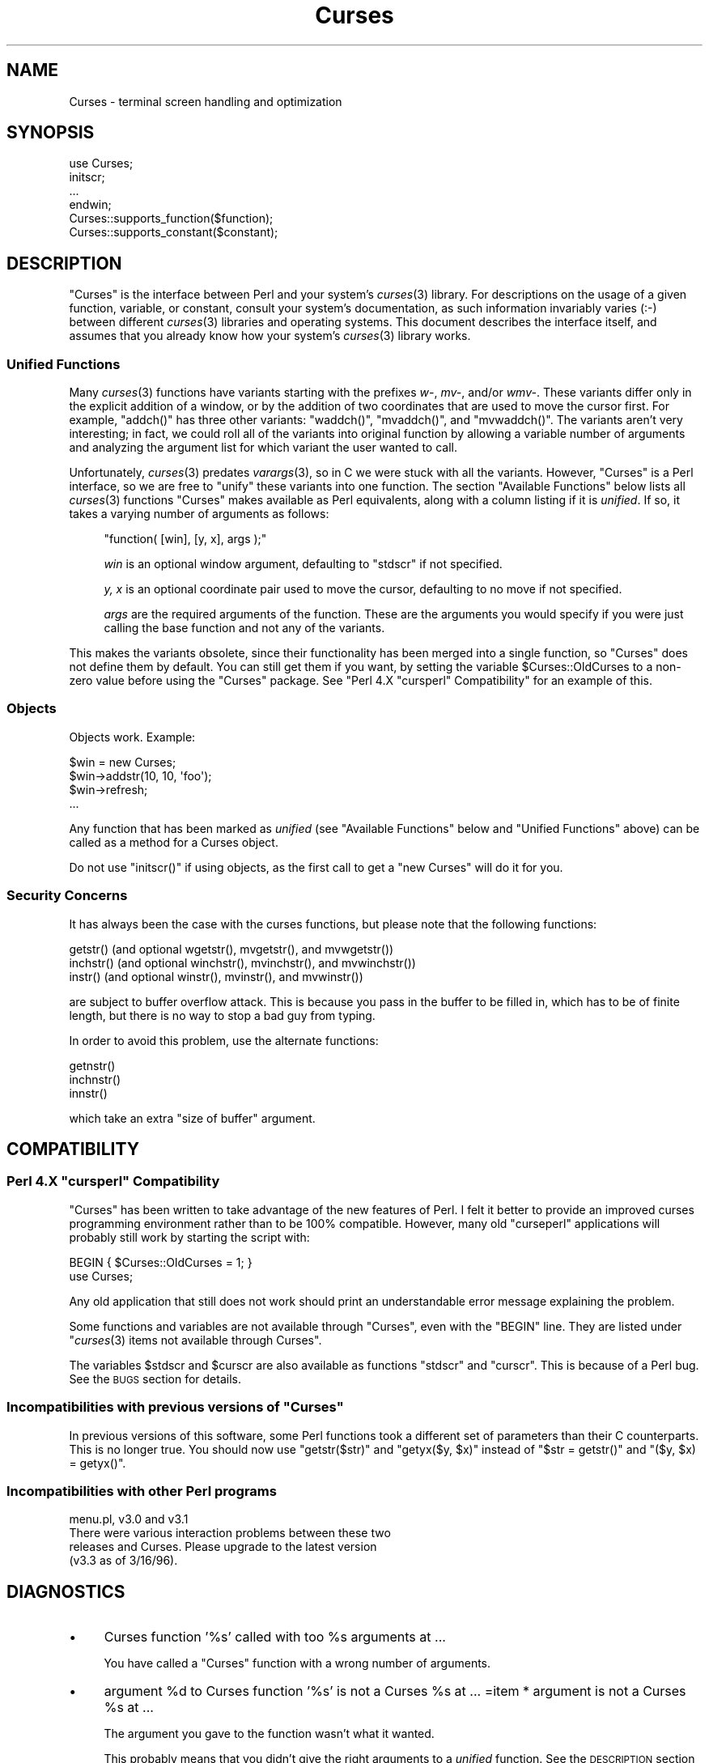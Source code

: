 .\" Automatically generated by Pod::Man 2.22 (Pod::Simple 3.07)
.\"
.\" Standard preamble:
.\" ========================================================================
.de Sp \" Vertical space (when we can't use .PP)
.if t .sp .5v
.if n .sp
..
.de Vb \" Begin verbatim text
.ft CW
.nf
.ne \\$1
..
.de Ve \" End verbatim text
.ft R
.fi
..
.\" Set up some character translations and predefined strings.  \*(-- will
.\" give an unbreakable dash, \*(PI will give pi, \*(L" will give a left
.\" double quote, and \*(R" will give a right double quote.  \*(C+ will
.\" give a nicer C++.  Capital omega is used to do unbreakable dashes and
.\" therefore won't be available.  \*(C` and \*(C' expand to `' in nroff,
.\" nothing in troff, for use with C<>.
.tr \(*W-
.ds C+ C\v'-.1v'\h'-1p'\s-2+\h'-1p'+\s0\v'.1v'\h'-1p'
.ie n \{\
.    ds -- \(*W-
.    ds PI pi
.    if (\n(.H=4u)&(1m=24u) .ds -- \(*W\h'-12u'\(*W\h'-12u'-\" diablo 10 pitch
.    if (\n(.H=4u)&(1m=20u) .ds -- \(*W\h'-12u'\(*W\h'-8u'-\"  diablo 12 pitch
.    ds L" ""
.    ds R" ""
.    ds C` ""
.    ds C' ""
'br\}
.el\{\
.    ds -- \|\(em\|
.    ds PI \(*p
.    ds L" ``
.    ds R" ''
'br\}
.\"
.\" Escape single quotes in literal strings from groff's Unicode transform.
.ie \n(.g .ds Aq \(aq
.el       .ds Aq '
.\"
.\" If the F register is turned on, we'll generate index entries on stderr for
.\" titles (.TH), headers (.SH), subsections (.SS), items (.Ip), and index
.\" entries marked with X<> in POD.  Of course, you'll have to process the
.\" output yourself in some meaningful fashion.
.ie \nF \{\
.    de IX
.    tm Index:\\$1\t\\n%\t"\\$2"
..
.    nr % 0
.    rr F
.\}
.el \{\
.    de IX
..
.\}
.\"
.\" Accent mark definitions (@(#)ms.acc 1.5 88/02/08 SMI; from UCB 4.2).
.\" Fear.  Run.  Save yourself.  No user-serviceable parts.
.    \" fudge factors for nroff and troff
.if n \{\
.    ds #H 0
.    ds #V .8m
.    ds #F .3m
.    ds #[ \f1
.    ds #] \fP
.\}
.if t \{\
.    ds #H ((1u-(\\\\n(.fu%2u))*.13m)
.    ds #V .6m
.    ds #F 0
.    ds #[ \&
.    ds #] \&
.\}
.    \" simple accents for nroff and troff
.if n \{\
.    ds ' \&
.    ds ` \&
.    ds ^ \&
.    ds , \&
.    ds ~ ~
.    ds /
.\}
.if t \{\
.    ds ' \\k:\h'-(\\n(.wu*8/10-\*(#H)'\'\h"|\\n:u"
.    ds ` \\k:\h'-(\\n(.wu*8/10-\*(#H)'\`\h'|\\n:u'
.    ds ^ \\k:\h'-(\\n(.wu*10/11-\*(#H)'^\h'|\\n:u'
.    ds , \\k:\h'-(\\n(.wu*8/10)',\h'|\\n:u'
.    ds ~ \\k:\h'-(\\n(.wu-\*(#H-.1m)'~\h'|\\n:u'
.    ds / \\k:\h'-(\\n(.wu*8/10-\*(#H)'\z\(sl\h'|\\n:u'
.\}
.    \" troff and (daisy-wheel) nroff accents
.ds : \\k:\h'-(\\n(.wu*8/10-\*(#H+.1m+\*(#F)'\v'-\*(#V'\z.\h'.2m+\*(#F'.\h'|\\n:u'\v'\*(#V'
.ds 8 \h'\*(#H'\(*b\h'-\*(#H'
.ds o \\k:\h'-(\\n(.wu+\w'\(de'u-\*(#H)/2u'\v'-.3n'\*(#[\z\(de\v'.3n'\h'|\\n:u'\*(#]
.ds d- \h'\*(#H'\(pd\h'-\w'~'u'\v'-.25m'\f2\(hy\fP\v'.25m'\h'-\*(#H'
.ds D- D\\k:\h'-\w'D'u'\v'-.11m'\z\(hy\v'.11m'\h'|\\n:u'
.ds th \*(#[\v'.3m'\s+1I\s-1\v'-.3m'\h'-(\w'I'u*2/3)'\s-1o\s+1\*(#]
.ds Th \*(#[\s+2I\s-2\h'-\w'I'u*3/5'\v'-.3m'o\v'.3m'\*(#]
.ds ae a\h'-(\w'a'u*4/10)'e
.ds Ae A\h'-(\w'A'u*4/10)'E
.    \" corrections for vroff
.if v .ds ~ \\k:\h'-(\\n(.wu*9/10-\*(#H)'\s-2\u~\d\s+2\h'|\\n:u'
.if v .ds ^ \\k:\h'-(\\n(.wu*10/11-\*(#H)'\v'-.4m'^\v'.4m'\h'|\\n:u'
.    \" for low resolution devices (crt and lpr)
.if \n(.H>23 .if \n(.V>19 \
\{\
.    ds : e
.    ds 8 ss
.    ds o a
.    ds d- d\h'-1'\(ga
.    ds D- D\h'-1'\(hy
.    ds th \o'bp'
.    ds Th \o'LP'
.    ds ae ae
.    ds Ae AE
.\}
.rm #[ #] #H #V #F C
.\" ========================================================================
.\"
.IX Title "Curses 3pm"
.TH Curses 3pm "2010-01-21" "perl v5.10.1" "User Contributed Perl Documentation"
.\" For nroff, turn off justification.  Always turn off hyphenation; it makes
.\" way too many mistakes in technical documents.
.if n .ad l
.nh
.SH "NAME"
Curses \- terminal screen handling and optimization
.SH "SYNOPSIS"
.IX Header "SYNOPSIS"
.Vb 1
\&    use Curses;
\&
\&    initscr;
\&    ...
\&    endwin;
\&
\&
\&   Curses::supports_function($function);
\&   Curses::supports_constant($constant);
.Ve
.SH "DESCRIPTION"
.IX Header "DESCRIPTION"
\&\f(CW\*(C`Curses\*(C'\fR is the interface between Perl and your system's \fIcurses\fR\|(3)
library.  For descriptions on the usage of a given function, variable,
or constant, consult your system's documentation, as such information
invariably varies (:\-) between different \fIcurses\fR\|(3) libraries and
operating systems.  This document describes the interface itself, and
assumes that you already know how your system's \fIcurses\fR\|(3) library
works.
.SS "Unified Functions"
.IX Subsection "Unified Functions"
Many \fIcurses\fR\|(3) functions have variants starting with the prefixes
\&\fIw\-\fR, \fImv\-\fR, and/or \fIwmv\-\fR.  These variants differ only in the
explicit addition of a window, or by the addition of two coordinates
that are used to move the cursor first.  For example, \f(CW\*(C`addch()\*(C'\fR has
three other variants: \f(CW\*(C`waddch()\*(C'\fR, \f(CW\*(C`mvaddch()\*(C'\fR, and \f(CW\*(C`mvwaddch()\*(C'\fR.
The variants aren't very interesting; in fact, we could roll all of
the variants into original function by allowing a variable number
of arguments and analyzing the argument list for which variant the
user wanted to call.
.PP
Unfortunately, \fIcurses\fR\|(3) predates \fIvarargs\fR\|(3), so in C we were stuck
with all the variants.  However, \f(CW\*(C`Curses\*(C'\fR is a Perl interface, so we
are free to \*(L"unify\*(R" these variants into one function.  The section
\&\*(L"Available Functions\*(R" below lists all \fIcurses\fR\|(3) functions \f(CW\*(C`Curses\*(C'\fR
makes available as Perl equivalents, along with a column listing if it
is \fIunified\fR.  If so, it takes a varying number of arguments as
follows:
.Sp
.RS 4
\&\f(CW\*(C`function( [win], [y, x], args );\*(C'\fR
.Sp
\&\fIwin\fR is an optional window argument, defaulting to \f(CW\*(C`stdscr\*(C'\fR if not
specified.
.Sp
\&\fIy, x\fR is an optional coordinate pair used to move the cursor,
defaulting to no move if not specified.
.Sp
\&\fIargs\fR are the required arguments of the function.  These are the
arguments you would specify if you were just calling the base function
and not any of the variants.
.RE
.PP
This makes the variants obsolete, since their functionality has been
merged into a single function, so \f(CW\*(C`Curses\*(C'\fR does not define them by
default.  You can still get them if you want, by setting the
variable \f(CW$Curses::OldCurses\fR to a non-zero value before using the
\&\f(CW\*(C`Curses\*(C'\fR package.  See "Perl 4.X \f(CW\*(C`cursperl\*(C'\fR Compatibility"
for an example of this.
.SS "Objects"
.IX Subsection "Objects"
Objects work.  Example:
.PP
.Vb 4
\&    $win = new Curses;
\&    $win\->addstr(10, 10, \*(Aqfoo\*(Aq);
\&    $win\->refresh;
\&    ...
.Ve
.PP
Any function that has been marked as \fIunified\fR (see
\&\*(L"Available Functions\*(R" below and \*(L"Unified Functions\*(R" above)
can be called as a method for a Curses object.
.PP
Do not use \f(CW\*(C`initscr()\*(C'\fR if using objects, as the first call to get
a \f(CW\*(C`new Curses\*(C'\fR will do it for you.
.SS "Security Concerns"
.IX Subsection "Security Concerns"
It has always been the case with the curses functions, but please note
that the following functions:
.PP
.Vb 3
\&    getstr()   (and optional wgetstr(), mvgetstr(), and mvwgetstr())
\&    inchstr()  (and optional winchstr(), mvinchstr(), and mvwinchstr())
\&    instr()    (and optional winstr(), mvinstr(), and mvwinstr())
.Ve
.PP
are subject to buffer overflow attack.  This is because you pass in
the buffer to be filled in, which has to be of finite length, but
there is no way to stop a bad guy from typing.
.PP
In order to avoid this problem, use the alternate functions:
.PP
.Vb 3
\&   getnstr()
\&   inchnstr()
\&   innstr()
.Ve
.PP
which take an extra \*(L"size of buffer\*(R" argument.
.SH "COMPATIBILITY"
.IX Header "COMPATIBILITY"
.ie n .SS "Perl 4.X ""cursperl"" Compatibility"
.el .SS "Perl 4.X \f(CWcursperl\fP Compatibility"
.IX Subsection "Perl 4.X cursperl Compatibility"
\&\f(CW\*(C`Curses\*(C'\fR has been written to take advantage of the new features of
Perl.  I felt it better to provide an improved curses programming
environment rather than to be 100% compatible.  However, many old
\&\f(CW\*(C`curseperl\*(C'\fR applications will probably still work by starting the
script with:
.PP
.Vb 2
\&    BEGIN { $Curses::OldCurses = 1; }
\&    use Curses;
.Ve
.PP
Any old application that still does not work should print an
understandable error message explaining the problem.
.PP
Some functions and variables are not available through \f(CW\*(C`Curses\*(C'\fR, even with
the \f(CW\*(C`BEGIN\*(C'\fR line.  They are listed under
\&\*(L"\fIcurses\fR\|(3) items not available through Curses\*(R".
.PP
The variables \f(CW$stdscr\fR and \f(CW$curscr\fR are also available as
functions \f(CW\*(C`stdscr\*(C'\fR and \f(CW\*(C`curscr\*(C'\fR.  This is because of a Perl bug.
See the \s-1BUGS\s0 section for details.
.ie n .SS "Incompatibilities with previous versions of ""Curses"""
.el .SS "Incompatibilities with previous versions of \f(CWCurses\fP"
.IX Subsection "Incompatibilities with previous versions of Curses"
In previous versions of this software, some Perl functions took a
different set of parameters than their C counterparts.  This is no
longer true.  You should now use \f(CW\*(C`getstr($str)\*(C'\fR and \f(CW\*(C`getyx($y, $x)\*(C'\fR
instead of \f(CW\*(C`$str = getstr()\*(C'\fR and \f(CW\*(C`($y, $x) = getyx()\*(C'\fR.
.SS "Incompatibilities with other Perl programs"
.IX Subsection "Incompatibilities with other Perl programs"
.Vb 4
\&    menu.pl, v3.0 and v3.1
\&        There were various interaction problems between these two
\&        releases and Curses.  Please upgrade to the latest version
\&        (v3.3 as of 3/16/96).
.Ve
.SH "DIAGNOSTICS"
.IX Header "DIAGNOSTICS"
.IP "\(bu" 4
Curses function '%s' called with too \f(CW%s\fR arguments at ...
.Sp
You have called a \f(CW\*(C`Curses\*(C'\fR function with a wrong number of
arguments.
.IP "\(bu" 4
argument \f(CW%d\fR to Curses function '%s' is not a Curses \f(CW%s\fR at ...
=item * argument is not a Curses \f(CW%s\fR at ...
.Sp
The argument you gave to the function wasn't what it wanted.
.Sp
This probably means that you didn't give the right arguments to a
\&\fIunified\fR function.  See the \s-1DESCRIPTION\s0 section on Unified
Functions for more information.
.IP "\(bu" 4
Curses function '%s' is not defined by your vendor at ...
.Sp
You have a \f(CW\*(C`Curses\*(C'\fR function in your code that your system's \fIcurses\fR\|(3)
library doesn't define.
.IP "\(bu" 4
Curses variable '%s' is not defined by your vendor at ...
.Sp
You have a \f(CW\*(C`Curses\*(C'\fR variable in your code that your system's \fIcurses\fR\|(3)
library doesn't define.
.IP "\(bu" 4
Curses constant '%s' is not defined by your vendor at ...
.Sp
You have a \f(CW\*(C`Curses\*(C'\fR constant in your code that your system's \fIcurses\fR\|(3)
library doesn't define.
.IP "\(bu" 4
Curses::Vars::FETCH called with bad index at ...
=item * Curses::Vars::STORE called with bad index at ...
.Sp
You've been playing with the \f(CW\*(C`tie\*(C'\fR interface to the \f(CW\*(C`Curses\*(C'\fR
variables.  Don't do that.  :\-)
.IP "\(bu" 4
Anything else
.Sp
Check out the \fIperldiag\fR man page to see if the error is in there.
.SH "BUGS"
.IX Header "BUGS"
If you use the variables \f(CW$stdscr\fR and \f(CW$curscr\fR instead of their
functional counterparts (\f(CW\*(C`stdscr\*(C'\fR and \f(CW\*(C`curscr\*(C'\fR), you might run into
a bug in Perl where the \*(L"magic\*(R" isn't called early enough.  This is
manifested by the \f(CW\*(C`Curses\*(C'\fR package telling you \f(CW$stdscr\fR isn't a
window.  One workaround is to put a line like \f(CW\*(C`$stdscr = $stdscr\*(C'\fR
near the front of your program.
.PP
Probably many more.
.SH "AUTHOR"
.IX Header "AUTHOR"
William Setzer <William_Setzer@ncsu.edu>
.SH "SYNOPSIS OF PERL CURSES AVAILABILITY"
.IX Header "SYNOPSIS OF PERL CURSES AVAILABILITY"
.SS "Available Functions"
.IX Subsection "Available Functions"
.Vb 10
\&    Avaiable Function    Unified?     Available via $OldCurses[*]
\&    \-\-\-\-\-\-\-\-\-\-\-\-\-\-\-\-\-    \-\-\-\-\-\-\-\-     \-\-\-\-\-\-\-\-\-\-\-\-\-\-\-\-\-\-\-\-\-\-\-\-
\&    addch                  Yes        waddch mvaddch mvwaddch
\&    echochar               Yes        wechochar
\&    addchstr               Yes        waddchstr mvaddchstr mvwaddchstr
\&    addchnstr              Yes        waddchnstr mvaddchnstr mvwaddchnstr
\&    addstr                 Yes        waddstr mvaddstr mvwaddstr
\&    addnstr                Yes        waddnstr mvaddnstr mvwaddnstr
\&    attroff                Yes        wattroff
\&    attron                 Yes        wattron
\&    attrset                Yes        wattrset
\&    standend               Yes        wstandend
\&    standout               Yes        wstandout
\&    attr_get               Yes        wattr_get
\&    attr_off               Yes        wattr_off
\&    attr_on                Yes        wattr_on
\&    attr_set               Yes        wattr_set
\&    chgat                  Yes        wchgat mvchgat mvwchgat
\&    COLOR_PAIR              No
\&    PAIR_NUMBER             No
\&    beep                    No
\&    flash                   No
\&    bkgd                   Yes        wbkgd
\&    bkgdset                Yes        wbkgdset
\&    getbkgd                Yes
\&    border                 Yes        wborder
\&    box                    Yes
\&    hline                  Yes        whline mvhline mvwhline
\&    vline                  Yes        wvline mvvline mvwvline
\&    erase                  Yes        werase
\&    clear                  Yes        wclear
\&    clrtobot               Yes        wclrtobot
\&    clrtoeol               Yes        wclrtoeol
\&    start_color             No
\&    init_pair               No
\&    init_color              No
\&    has_colors              No
\&    can_change_color        No
\&    color_content           No
\&    pair_content            No
\&    delch                  Yes        wdelch mvdelch mvwdelch
\&    deleteln               Yes        wdeleteln
\&    insdelln               Yes        winsdelln
\&    insertln               Yes        winsertln
\&    getch                  Yes        wgetch mvgetch mvwgetch
\&    ungetch                 No
\&    has_key                 No
\&    KEY_F                   No
\&    getstr                 Yes        wgetstr mvgetstr mvwgetstr
\&    getnstr                Yes        wgetnstr mvgetnstr mvwgetnstr
\&    getyx                  Yes
\&    getparyx               Yes
\&    getbegyx               Yes
\&    getmaxyx               Yes
\&    inch                   Yes        winch mvinch mvwinch
\&    inchstr                Yes        winchstr mvinchstr mvwinchstr
\&    inchnstr               Yes        winchnstr mvinchnstr mvwinchnstr
\&    initscr                 No
\&    endwin                  No
\&    isendwin                No
\&    newterm                 No
\&    set_term                No
\&    delscreen               No
\&    cbreak                  No
\&    nocbreak                No
\&    echo                    No
\&    noecho                  No
\&    halfdelay               No
\&    intrflush              Yes
\&    keypad                 Yes
\&    meta                   Yes
\&    nodelay                Yes
\&    notimeout              Yes
\&    raw                     No
\&    noraw                   No
\&    qiflush                 No
\&    noqiflush               No
\&    timeout                Yes        wtimeout
\&    typeahead               No
\&    insch                  Yes        winsch mvinsch mvwinsch
\&    insstr                 Yes        winsstr mvinsstr mvwinsstr
\&    insnstr                Yes        winsnstr mvinsnstr mvwinsnstr
\&    instr                  Yes        winstr mvinstr mvwinstr
\&    innstr                 Yes        winnstr mvinnstr mvwinnstr
\&    def_prog_mode           No
\&    def_shell_mode          No
\&    reset_prog_mode         No
\&    reset_shell_mode        No
\&    resetty                 No
\&    savetty                 No
\&    getsyx                  No
\&    setsyx                  No
\&    curs_set                No
\&    napms                   No
\&    move                   Yes        wmove
\&    clearok                Yes
\&    idlok                  Yes
\&    idcok                  Yes
\&    immedok                Yes
\&    leaveok                Yes
\&    setscrreg              Yes        wsetscrreg
\&    scrollok               Yes
\&    nl                      No
\&    nonl                    No
\&    overlay                 No
\&    overwrite               No
\&    copywin                 No
\&    newpad                  No
\&    subpad                  No
\&    prefresh                No
\&    pnoutrefresh            No
\&    pechochar               No
\&    refresh                Yes        wrefresh
\&    noutrefresh            Yes        wnoutrefresh
\&    doupdate                No
\&    redrawwin              Yes
\&    redrawln               Yes        wredrawln
\&    scr_dump                No
\&    scr_restore             No
\&    scr_init                No
\&    scr_set                 No
\&    scroll                 Yes
\&    scrl                   Yes        wscrl
\&    slk_init                No
\&    slk_set                 No
\&    slk_refresh             No
\&    slk_noutrefresh         No
\&    slk_label               No
\&    slk_clear               No
\&    slk_restore             No
\&    slk_touch               No
\&    slk_attron              No
\&    slk_attrset             No
\&    slk_attr                No
\&    slk_attroff             No
\&    slk_color               No
\&    baudrate                No
\&    erasechar               No
\&    has_ic                  No
\&    has_il                  No
\&    killchar                No
\&    longname                No
\&    termattrs               No
\&    termname                No
\&    touchwin               Yes
\&    touchline              Yes
\&    untouchwin             Yes
\&    touchln                Yes        wtouchln
\&    is_linetouched         Yes
\&    is_wintouched          Yes
\&    unctrl                  No
\&    keyname                 No
\&    filter                  No
\&    use_env                 No
\&    putwin                  No
\&    getwin                  No
\&    delay_output            No
\&    flushinp                No
\&    newwin                  No
\&    delwin                 Yes
\&    mvwin                  Yes
\&    subwin                 Yes
\&    derwin                 Yes
\&    mvderwin               Yes
\&    dupwin                 Yes
\&    syncup                 Yes        wsyncup
\&    syncok                 Yes
\&    cursyncup              Yes        wcursyncup
\&    syncdown               Yes        wsyncdown
\&    getmouse                No
\&    ungetmouse              No
\&    mousemask               No
\&    enclose                Yes        wenclose
\&    mouse_trafo            Yes        wmouse_trafo
\&    mouseinterval           No
\&    BUTTON_RELEASE          No
\&    BUTTON_PRESS            No
\&    BUTTON_CLICK            No
\&    BUTTON_DOUBLE_CLICK     No
\&    BUTTON_TRIPLE_CLICK     No
\&    BUTTON_RESERVED_EVENT   No
\&    use_default_colors      No
\&    assume_default_colors   No
\&    define_key              No
\&    keybound                No
\&    keyok                   No
\&    resizeterm              No
\&    resize                 Yes        wresize
\&    getmaxy                Yes
\&    getmaxx                Yes
\&    flusok                 Yes
\&    getcap                  No
\&    touchoverlap            No
\&    new_panel               No
\&    bottom_panel            No
\&    top_panel               No
\&    show_panel              No
\&    update_panels           No
\&    hide_panel              No
\&    panel_window            No
\&    replace_panel           No
\&    move_panel              No
\&    panel_hidden            No
\&    panel_above             No
\&    panel_below             No
\&    set_panel_userptr       No
\&    panel_userptr           No
\&    del_panel               No
\&    set_menu_fore           No
\&    menu_fore               No
\&    set_menu_back           No
\&    menu_back               No
\&    set_menu_grey           No
\&    menu_grey               No
\&    set_menu_pad            No
\&    menu_pad                No
\&    pos_menu_cursor         No
\&    menu_driver             No
\&    set_menu_format         No
\&    menu_format             No
\&    set_menu_items          No
\&    menu_items              No
\&    item_count              No
\&    set_menu_mark           No
\&    menu_mark               No
\&    new_menu                No
\&    free_menu               No
\&    menu_opts               No
\&    set_menu_opts           No
\&    menu_opts_on            No
\&    menu_opts_off           No
\&    set_menu_pattern        No
\&    menu_pattern            No
\&    post_menu               No
\&    unpost_menu             No
\&    set_menu_userptr        No
\&    menu_userptr            No
\&    set_menu_win            No
\&    menu_win                No
\&    set_menu_sub            No
\&    menu_sub                No
\&    scale_menu              No
\&    set_current_item        No
\&    current_item            No
\&    set_top_row             No
\&    top_row                 No
\&    item_index              No
\&    item_name               No
\&    item_description        No
\&    new_item                No
\&    free_item               No
\&    set_item_opts           No
\&    item_opts_on            No
\&    item_opts_off           No
\&    item_opts               No
\&    item_userptr            No
\&    set_item_userptr        No
\&    set_item_value          No
\&    item_value              No
\&    item_visible            No
\&    menu_request_name       No
\&    menu_request_by_name    No
\&    set_menu_spacing        No
\&    menu_spacing            No
\&    pos_form_cursor         No
\&    data_ahead              No
\&    data_behind             No
\&    form_driver             No
\&    set_form_fields         No
\&    form_fields             No
\&    field_count             No
\&    move_field              No
\&    new_form                No
\&    free_form               No
\&    set_new_page            No
\&    new_page                No
\&    set_form_opts           No
\&    form_opts_on            No
\&    form_opts_off           No
\&    form_opts               No
\&    set_current_field       No
\&    current_field           No
\&    set_form_page           No
\&    form_page               No
\&    field_index             No
\&    post_form               No
\&    unpost_form             No
\&    set_form_userptr        No
\&    form_userptr            No
\&    set_form_win            No
\&    form_win                No
\&    set_form_sub            No
\&    form_sub                No
\&    scale_form              No
\&    set_field_fore          No
\&    field_fore              No
\&    set_field_back          No
\&    field_back              No
\&    set_field_pad           No
\&    field_pad               No
\&    set_field_buffer        No
\&    field_buffer            No
\&    set_field_status        No
\&    field_status            No
\&    set_max_field           No
\&    field_info              No
\&    dynamic_field_info      No
\&    set_field_just          No
\&    field_just              No
\&    new_field               No
\&    dup_field               No
\&    link_field              No
\&    free_field              No
\&    set_field_opts          No
\&    field_opts_on           No
\&    field_opts_off          No
\&    field_opts              No
\&    set_field_userptr       No
\&    field_userptr           No
\&    field_arg               No
\&    form_request_name       No
\&    form_request_by_name    No
.Ve
.PP
[*] To use any functions in this column, the variable
\&\f(CW$Curses::OldCurses\fR must be set to a non-zero value before using the
\&\f(CW\*(C`Curses\*(C'\fR package.  See \*(L"Perl 4.X cursperl Compatibility\*(R" for an
example of this.
.SS "Available Variables"
.IX Subsection "Available Variables"
.Vb 2
\&    LINES                   COLS                    stdscr
\&    curscr                  COLORS                  COLOR_PAIRS
.Ve
.SS "Available Constants"
.IX Subsection "Available Constants"
.Vb 10
\&    ERR                     OK                      ACS_BLOCK
\&    ACS_BOARD               ACS_BTEE                ACS_BULLET
\&    ACS_CKBOARD             ACS_DARROW              ACS_DEGREE
\&    ACS_DIAMOND             ACS_HLINE               ACS_LANTERN
\&    ACS_LARROW              ACS_LLCORNER            ACS_LRCORNER
\&    ACS_LTEE                ACS_PLMINUS             ACS_PLUS
\&    ACS_RARROW              ACS_RTEE                ACS_S1
\&    ACS_S9                  ACS_TTEE                ACS_UARROW
\&    ACS_ULCORNER            ACS_URCORNER            ACS_VLINE
\&    A_ALTCHARSET            A_ATTRIBUTES            A_BLINK
\&    A_BOLD                  A_CHARTEXT              A_COLOR
\&    A_DIM                   A_INVIS                 A_NORMAL
\&    A_PROTECT               A_REVERSE               A_STANDOUT
\&    A_UNDERLINE             COLOR_BLACK             COLOR_BLUE
\&    COLOR_CYAN              COLOR_GREEN             COLOR_MAGENTA
\&    COLOR_RED               COLOR_WHITE             COLOR_YELLOW
\&    KEY_A1                  KEY_A3                  KEY_B2
\&    KEY_BACKSPACE           KEY_BEG                 KEY_BREAK
\&    KEY_BTAB                KEY_C1                  KEY_C3
\&    KEY_CANCEL              KEY_CATAB               KEY_CLEAR
\&    KEY_CLOSE               KEY_COMMAND             KEY_COPY
\&    KEY_CREATE              KEY_CTAB                KEY_DC
\&    KEY_DL                  KEY_DOWN                KEY_EIC
\&    KEY_END                 KEY_ENTER               KEY_EOL
\&    KEY_EOS                 KEY_EVENT               KEY_EXIT
\&    KEY_F0
\&    KEY_FIND                KEY_HELP                KEY_HOME
\&    KEY_IC                  KEY_IL                  KEY_LEFT
\&    KEY_LL                  KEY_MARK                KEY_MAX
\&    KEY_MESSAGE             KEY_MIN                 KEY_MOVE
\&    KEY_NEXT                KEY_NPAGE               KEY_OPEN
\&    KEY_OPTIONS             KEY_PPAGE               KEY_PREVIOUS
\&    KEY_PRINT               KEY_REDO                KEY_REFERENCE
\&    KEY_REFRESH             KEY_REPLACE             KEY_RESET
\&    KEY_RESIZE              KEY_RESTART             KEY_RESUME
\&    KEY_RIGHT
\&    KEY_SAVE                KEY_SBEG                KEY_SCANCEL
\&    KEY_SCOMMAND            KEY_SCOPY               KEY_SCREATE
\&    KEY_SDC                 KEY_SDL                 KEY_SELECT
\&    KEY_SEND                KEY_SEOL                KEY_SEXIT
\&    KEY_SF                  KEY_SFIND               KEY_SHELP
\&    KEY_SHOME               KEY_SIC                 KEY_SLEFT
\&    KEY_SMESSAGE            KEY_SMOVE               KEY_SNEXT
\&    KEY_SOPTIONS            KEY_SPREVIOUS           KEY_SPRINT
\&    KEY_SR                  KEY_SREDO               KEY_SREPLACE
\&    KEY_SRESET              KEY_SRIGHT              KEY_SRSUME
\&    KEY_SSAVE               KEY_SSUSPEND            KEY_STAB
\&    KEY_SUNDO               KEY_SUSPEND             KEY_UNDO
\&    KEY_UP                  KEY_MOUSE               BUTTON1_RELEASED
\&    BUTTON1_PRESSED         BUTTON1_CLICKED         BUTTON1_DOUBLE_CLICKED
\&    BUTTON1_TRIPLE_CLICKED  BUTTON1_RESERVED_EVENT  BUTTON2_RELEASED
\&    BUTTON2_PRESSED         BUTTON2_CLICKED         BUTTON2_DOUBLE_CLICKED
\&    BUTTON2_TRIPLE_CLICKED  BUTTON2_RESERVED_EVENT  BUTTON3_RELEASED
\&    BUTTON3_PRESSED         BUTTON3_CLICKED         BUTTON3_DOUBLE_CLICKED
\&    BUTTON3_TRIPLE_CLICKED  BUTTON3_RESERVED_EVENT  BUTTON4_RELEASED
\&    BUTTON4_PRESSED         BUTTON4_CLICKED         BUTTON4_DOUBLE_CLICKED
\&    BUTTON4_TRIPLE_CLICKED  BUTTON4_RESERVED_EVENT  BUTTON_CTRL
\&    BUTTON_SHIFT            BUTTON_ALT              ALL_MOUSE_EVENTS
\&    REPORT_MOUSE_POSITION   NCURSES_MOUSE_VERSION   E_OK
\&    E_SYSTEM_ERROR          E_BAD_ARGUMENT          E_POSTED
\&    E_CONNECTED             E_BAD_STATE             E_NO_ROOM
\&    E_NOT_POSTED            E_UNKNOWN_COMMAND       E_NO_MATCH
\&    E_NOT_SELECTABLE        E_NOT_CONNECTED         E_REQUEST_DENIED
\&    E_INVALID_FIELD         E_CURRENT               REQ_LEFT_ITEM
\&    REQ_RIGHT_ITEM          REQ_UP_ITEM             REQ_DOWN_ITEM
\&    REQ_SCR_ULINE           REQ_SCR_DLINE           REQ_SCR_DPAGE
\&    REQ_SCR_UPAGE           REQ_FIRST_ITEM          REQ_LAST_ITEM
\&    REQ_NEXT_ITEM           REQ_PREV_ITEM           REQ_TOGGLE_ITEM
\&    REQ_CLEAR_PATTERN       REQ_BACK_PATTERN        REQ_NEXT_MATCH
\&    REQ_PREV_MATCH          MIN_MENU_COMMAND        MAX_MENU_COMMAND
\&    O_ONEVALUE              O_SHOWDESC              O_ROWMAJOR
\&    O_IGNORECASE            O_SHOWMATCH             O_NONCYCLIC
\&    O_SELECTABLE            REQ_NEXT_PAGE           REQ_PREV_PAGE
\&    REQ_FIRST_PAGE          REQ_LAST_PAGE           REQ_NEXT_FIELD
\&    REQ_PREV_FIELD          REQ_FIRST_FIELD         REQ_LAST_FIELD
\&    REQ_SNEXT_FIELD         REQ_SPREV_FIELD         REQ_SFIRST_FIELD
\&    REQ_SLAST_FIELD         REQ_LEFT_FIELD          REQ_RIGHT_FIELD
\&    REQ_UP_FIELD            REQ_DOWN_FIELD          REQ_NEXT_CHAR
\&    REQ_PREV_CHAR           REQ_NEXT_LINE           REQ_PREV_LINE
\&    REQ_NEXT_WORD           REQ_PREV_WORD           REQ_BEG_FIELD
\&    REQ_END_FIELD           REQ_BEG_LINE            REQ_END_LINE
\&    REQ_LEFT_CHAR           REQ_RIGHT_CHAR          REQ_UP_CHAR
\&    REQ_DOWN_CHAR           REQ_NEW_LINE            REQ_INS_CHAR
\&    REQ_INS_LINE            REQ_DEL_CHAR            REQ_DEL_PREV
\&    REQ_DEL_LINE            REQ_DEL_WORD            REQ_CLR_EOL
\&    REQ_CLR_EOF             REQ_CLR_FIELD           REQ_OVL_MODE
\&    REQ_INS_MODE            REQ_SCR_FLINE           REQ_SCR_BLINE
\&    REQ_SCR_FPAGE           REQ_SCR_BPAGE           REQ_SCR_FHPAGE
\&    REQ_SCR_BHPAGE          REQ_SCR_FCHAR           REQ_SCR_BCHAR
\&    REQ_SCR_HFLINE          REQ_SCR_HBLINE          REQ_SCR_HFHALF
\&    REQ_SCR_HBHALF          REQ_VALIDATION          REQ_NEXT_CHOICE
\&    REQ_PREV_CHOICE         MIN_FORM_COMMAND        MAX_FORM_COMMAND
\&    NO_JUSTIFICATION        JUSTIFY_LEFT            JUSTIFY_CENTER
\&    JUSTIFY_RIGHT           O_VISIBLE               O_ACTIVE
\&    O_PUBLIC                O_EDIT                  O_WRAP
\&    O_BLANK                 O_AUTOSKIP              O_NULLOK
\&    O_PASSOK                O_STATIC                O_NL_OVERLOAD
\&    O_BS_OVERLOAD
.Ve
.ie n .SS "\fIcurses\fP\|(3) functions not available through ""Curses"""
.el .SS "\fIcurses\fP\|(3) functions not available through \f(CWCurses\fP"
.IX Subsection "curses functions not available through Curses"
.Vb 4
\&    tstp _putchar fullname scanw wscanw mvscanw mvwscanw ripoffline
\&    setupterm setterm set_curterm del_curterm restartterm tparm tputs
\&    putp vidputs vidattr mvcur tigetflag tigetnum tigetstr tgetent
\&    tgetflag tgetnum tgetstr tgoto tputs
.Ve
.ie n .SS "\fImenu\fP\|(3) functions not available through ""Curses"""
.el .SS "\fImenu\fP\|(3) functions not available through \f(CWCurses\fP"
.IX Subsection "menu functions not available through Curses"
.Vb 2
\&    set_item_init item_init set_item_term item_term set_menu_init
\&    menu_init set_menu_term menu_term
.Ve
.ie n .SS "\fIform\fP\|(3) functions not available through ""Curses"""
.el .SS "\fIform\fP\|(3) functions not available through \f(CWCurses\fP"
.IX Subsection "form functions not available through Curses"
.Vb 4
\&    new_fieldtype free_fieldtype set_fieldtype_arg
\&    set_fieldtype_choice link_fieldtype set_form_init form_init
\&    set_form_term form_term set_field_init field_init set_field_term
\&    field_term set_field_type field_type
.Ve
